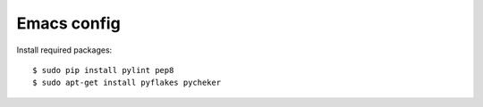 ============
Emacs config
============

Install required packages::

    $ sudo pip install pylint pep8
    $ sudo apt-get install pyflakes pycheker
